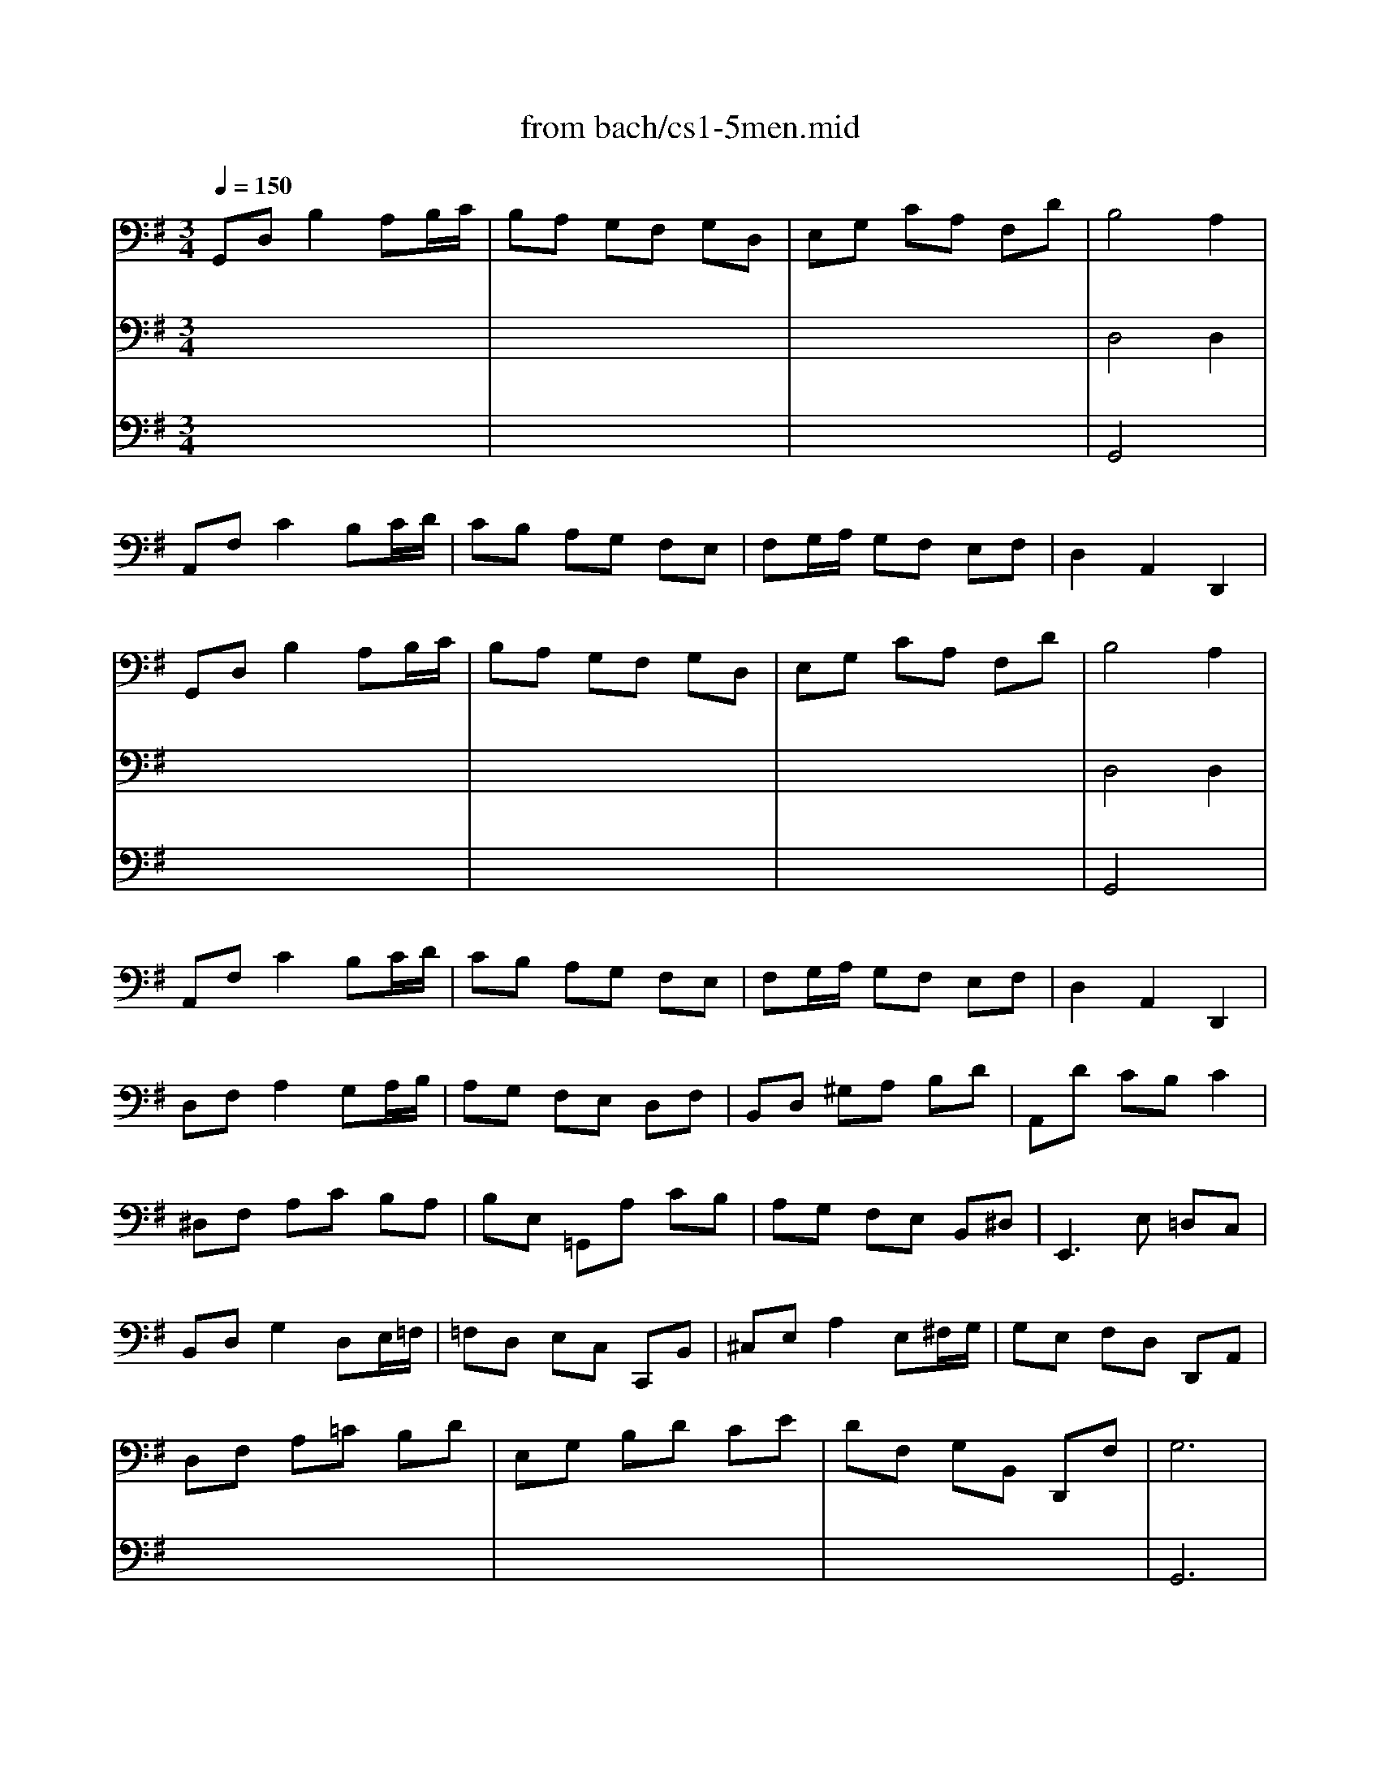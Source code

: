 X: 1
T: from bach/cs1-5men.mid
M: 3/4
L: 1/8
Q:1/4=150
K:G % 1 sharps
% untitled
% IA
% IA'
% IB
% IB'
% IIA
% IIA'
% IIB
% IIB'
% IA''
% IB''
V:1
% Solo Cello
%%MIDI program 42
% untitled
% IA
G,,D, B,2 A,B,/2C/2| \
B,A, G,F, G,D,| \
E,G, CA, F,D| \
B,4 A,2|
A,,F, C2 B,C/2D/2| \
CB, A,G, F,E,| \
F,G,/2A,/2 G,F, E,F,| \
D,2 A,,2 D,,2|
% IA'
G,,D, B,2 A,B,/2C/2| \
B,A, G,F, G,D,| \
E,G, CA, F,D| \
B,4 A,2|
A,,F, C2 B,C/2D/2| \
CB, A,G, F,E,| \
F,G,/2A,/2 G,F, E,F,| \
D,2 A,,2 D,,2|
% IB
D,F, A,2 G,A,/2B,/2| \
A,G, F,E, D,F,| \
B,,D, ^G,A, B,D| \
A,,D CB, C2|
^D,F, A,C B,A,| \
B,E, =G,,A, CB,| \
A,G, F,E, B,,^D,| \
E,,3E, =D,C,|
B,,D, G,2 D,E,/2=F,/2| \
=F,D, E,C, C,,B,,| \
^C,E, A,2 E,^F,/2G,/2| \
G,E, F,D, D,,A,,|
D,F, A,=C B,D| \
E,G, B,D CE| \
DF, G,B,, D,,F,| \
G,6|
% IB'
D,F, A,2 G,A,/2B,/2| \
A,G, F,E, D,F,| \
B,,D, ^G,A, B,D| \
A,,D CB, C2|
^D,F, A,C B,A,| \
B,E, =G,,A, CB,| \
A,G, F,E, B,,^D,| \
E,,3E, =D,C,|
B,,D, G,2 D,E,/2=F,/2| \
=F,D, E,C, C,,B,,| \
^C,E, A,2 E,^F,/2G,/2| \
G,E, F,D, D,,A,,|
D,F, A,=C B,D| \
E,G, B,D CE| \
DF, G,B,, D,,F,| \
G,6|
K:F % 1 flats
% IIA
B,A, B,D, _E,G,,| \
F,,2 A,2 D,2| \
G,_G, =G,B,, C,_E,,| \
D,,A,, D,G, _G,A,|
B,A, B,D, _E,=G,,| \
F,,2 A,2 D,2| \
G,_G, =G,B,, C,=E,,| \
D,,G, _G,4|
% IIA'
B,A, B,D, _E,=G,,| \
F,,2 A,2 D,2| \
G,_G, =G,B,, C,_E,,| \
D,,A,, D,G, _G,A,|
B,A, B,D, _E,=G,,| \
F,,2 A,2 D,2| \
G,_G, =G,B,, C,=E,,| \
D,,G, _G,4|
% IIB
D,_G, A,C _ED| \
CB, A,B, =G,2| \
C,=E, G,B, DC| \
B,A, G,A, F,_E,|
D,F, B,A, B,D,| \
_E,G, B,A, B,D| \
C_E DB, F,A,| \
B,F, D,F, B,,2|
=B,,D, F,_A, G,F,| \
_E,G, CD _E2| \
=A,,C, _E,G, F,_E,| \
D,F, _B,C D2|
_G,,A,, C,_E, D,C,| \
B,,D, =G,A, B,G,| \
C,B, A,G, D,_G,| \
=G,,6|
% IIB'
D,_G, A,C _ED| \
CB, A,B, =G,2| \
C,=E, G,B, DC| \
B,A, G,A, F,_E,|
D,F, B,A, B,D,| \
_E,G, B,A, B,D| \
C_E DB, F,A,| \
B,F, D,F, B,,2|
=B,,D, F,_A, G,F,| \
_E,G, CD _E2| \
=A,,C, _E,G, F,_E,| \
D,F, _B,C D2|
_G,,A,, C,_E, D,C,| \
B,,D, =G,A, B,G,| \
C,B, A,G, D,_G,| \
=G,,6|
K:G % 1 sharps
% IA''
G,,D, B,2 A,B,/2C/2| \
B,A, G,F, G,D,| \
E,G, CA, F,D| \
B,4 A,2|
A,,F, C2 B,C/2D/2| \
CB, A,G, F,E,| \
F,G,/2A,/2 G,F, E,F,| \
D,2 A,,2 D,,2|
% IB''
D,F, A,2 G,A,/2B,/2| \
A,G, F,E, D,F,| \
B,,D, ^G,A, B,D| \
A,,D CB, C2|
^D,F, A,C B,A,| \
B,E, =G,,A, CB,| \
A,G, F,E, B,,^D,| \
E,,3E, =D,C,|
B,,D, G,2 D,E,/2=F,/2| \
=F,D, E,C, C,,B,,| \
^C,E, A,2 E,^F,/2G,/2| \
G,E, F,D, D,,A,,|
D,F, A,=C B,D| \
E,G, B,D CE| \
DF, G,B,, D,,F,| \
G,6|
V:2
% --------------------------------------
%%MIDI program 42
x6| \
x6| \
x6| \
% untitled
% IA
D,4 D,2|
x6| \
x6| \
x6| \
x6|
x6| \
x6| \
x6| \
% IA'
D,4 D,2|
x6| \
x6| \
x6| \
x6|
x6| \
x6| \
x6| \
x6|
x6| \
x6| \
x6| \
x6|
x6| \
x6| \
x6| \
x6|
x6| \
x6| \
x6| \
% IB
G,,6|
x6| \
x6| \
x6| \
x6|
x6| \
x6| \
x6| \
x6|
x6| \
x6| \
x6| \
x6|
x6| \
x6| \
x6| \
% IB'
G,,6|
x6| \
x6| \
x6| \
x6|
x6| \
x6| \
x6| \
x6|
x6| \
x6| \
x6| \
x6|
x6| \
x6| \
x6| \
x6|
x6| \
x6| \
x6| \
x6|
x6| \
x6| \
x6| \
x6|
x6| \
x6| \
x6| \
x6|
x6| \
x6| \
x6| \
x6|
x6| \
x6| \
x6| \
x6|
x6| \
x6| \
x6| \
x6|
x6| \
x6| \
x6| \
x6|
x6| \
x6| \
x6| \
x6|
x6| \
x6| \
x6| \
K:F % 1 flats
% IIA
% IIA'
% IIB
% IIB'
K:G % 1 sharps
% IA''
D,4 D,2|
x6| \
x6| \
x6| \
x6|
x6| \
x6| \
x6| \
x6|
x6| \
x6| \
x6| \
x6|
x6| \
x6| \
x6| \
x6|
x6| \
x6| \
x6| \
% IB''
G,,6|
V:3
% Johann Sebastian Bach  (1685-1750)
%%MIDI program 42
x6| \
x6| \
x6| \
% untitled
% IA
G,,4 x2|
x6| \
x6| \
x6| \
x6|
x6| \
x6| \
x6| \
% IA'
G,,4 x2|
x6| \
x6| \
x6| \
x6|
x6| \
x6| \
x6| \
x6|
x6| \
x6| \
x6| \
x6|
x6| \
x6| \
x6| \
x6|
x6| \
x6| \
x6| \
x6|
x6| \
x6| \
x6| \
x6|
x6| \
x6| \
x6| \
x6|
x6| \
x6| \
x6| \
x6|
x6| \
x6| \
x6| \
x6|
x6| \
x6| \
x6| \
x6|
x6| \
x6| \
x6| \
x6|
x6| \
x6| \
x6| \
x6|
x6| \
x6| \
x6| \
x6|
x6| \
x6| \
x6| \
x6|
x6| \
x6| \
x6| \
x6|
x6| \
x6| \
x6| \
x6|
x6| \
x6| \
x6| \
x6|
x6| \
x6| \
x6| \
x6|
x6| \
x6| \
x6| \
x6|
x6| \
x6| \
x6| \
x6|
x6| \
x6| \
x6| \
x6|
x6| \
x6| \
x6| \
% IB
% IB'
K:F % 1 flats
% IIA
% IIA'
% IIB
% IIB'
K:G % 1 sharps
% IA''
G,,4 
% Six Suites for Solo Cello
% --------------------------------------
% Suite No. 1 in G major - BWV 1007
% 5th Movement: Menuet I/II
% --------------------------------------
% Sequenced with Cakewalk Pro Audio by
% David J. Grossman - dave@unpronounceable.com
% This and other Bach MIDI files can be found at:
% Dave's J.S. Bach Page
% http://www.unpronounceable.com/bach
% --------------------------------------
% Original Filename: cs1-5men.mid
% Last Modified: February 22, 1997
